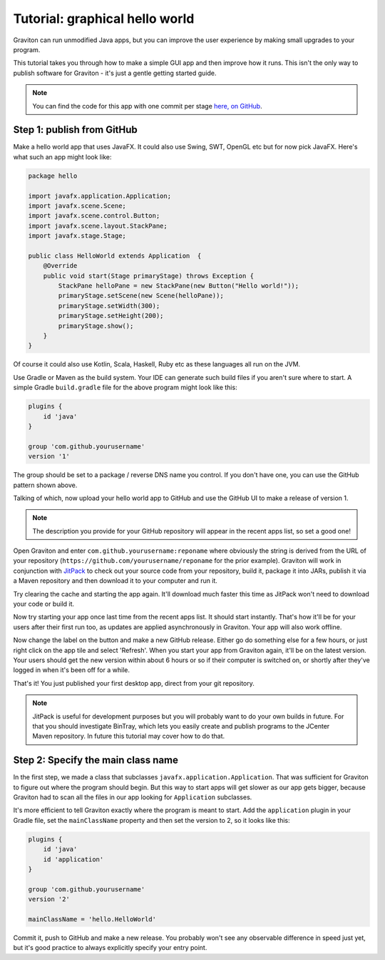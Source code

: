 Tutorial: graphical hello world
*******************************

Graviton can run unmodified Java apps, but you can improve the user experience by making small upgrades to your program.

This tutorial takes you through how to make a simple GUI app and then improve how it runs. This isn't the only way
to publish software for Graviton - it's just a gentle getting started guide.

.. note:: You can find the code for this app with one commit per stage `here, on GitHub <https://github.com/graviton-browser/hello-world>`_.

Step 1: publish from GitHub
===========================

Make a hello world app that uses JavaFX. It could also use Swing, SWT, OpenGL etc but for now pick JavaFX. Here's
what such an app might look like:

.. sourcecode:: java

   package hello

   import javafx.application.Application;
   import javafx.scene.Scene;
   import javafx.scene.control.Button;
   import javafx.scene.layout.StackPane;
   import javafx.stage.Stage;

   public class HelloWorld extends Application  {
       @Override
       public void start(Stage primaryStage) throws Exception {
           StackPane helloPane = new StackPane(new Button("Hello world!"));
           primaryStage.setScene(new Scene(helloPane));
           primaryStage.setWidth(300);
           primaryStage.setHeight(200);
           primaryStage.show();
       }
   }

Of course it could also use Kotlin, Scala, Haskell, Ruby etc as these languages all run on the JVM.

Use Gradle or Maven as the build system. Your IDE can generate such build files if you aren't sure where to start.
A simple Gradle ``build.gradle`` file for the above program might look like this:

.. sourcecode:: groovy

   plugins {
       id 'java'
   }

   group 'com.github.yourusername'
   version '1'

The group should be set to a package / reverse DNS name you control. If you don't have one, you can use the GitHub
pattern shown above.

Talking of which, now upload your hello world app to GitHub and use the GitHub UI to make a release of version 1.

.. note:: The description you provide for your GitHub repository will appear in the recent apps list, so set a good one!

Open Graviton and enter ``com.github.yourusername:reponame`` where obviously the string is derived from the URL
of your repository (``https://github.com/yourusername/reponame`` for the prior example). Graviton will work in
conjunction with `JitPack <https://jitpack.io>`_ to check out your source code from your repository, build it,
package it into JARs, publish it via a Maven repository and then download it to your computer and run it.

Try clearing the cache and starting the app again. It'll download much faster this time as JitPack won't need to download
your code or build it.

Now try starting your app once last time from the recent apps list. It should start instantly. That's how it'll be
for your users after their first run too, as updates are applied asynchronously in Graviton. Your app will also work
offline.

Now change the label on the button and make a new GitHub release. Either go do something else for a few hours, or
just right click on the app tile and select 'Refresh'. When you start your app from Graviton again, it'll be on the
latest version. Your users should get the new version within about 6 hours or so if their computer is switched on,
or shortly after they've logged in when it's been off for a while.

That's it! You just published your first desktop app, direct from your git repository.

.. note:: JitPack is useful for development purposes but you will probably want to do your own builds in future.
   For that you should investigate BinTray, which lets you easily create and publish programs to the JCenter Maven
   repository. In future this tutorial may cover how to do that.


Step 2: Specify the main class name
===================================

In the first step, we made a class that subclasses ``javafx.application.Application``. That was sufficient for Graviton
to figure out where the program should begin. But this way to start apps will get slower as our app gets bigger, because
Graviton had to scan all the files in our app looking for ``Application`` subclasses.

It's more efficient to tell Graviton exactly where the program is meant to start. Add the ``application`` plugin in
your Gradle file, set the ``mainClassName`` property and then set the version to 2, so it looks like this:

.. sourcecode:: groovy

   plugins {
       id 'java'
       id 'application'
   }

   group 'com.github.yourusername'
   version '2'

   mainClassName = 'hello.HelloWorld'

Commit it, push to GitHub and make a new release. You probably won't see any observable difference in speed just yet,
but it's good practice to always explicitly specify your entry point.

